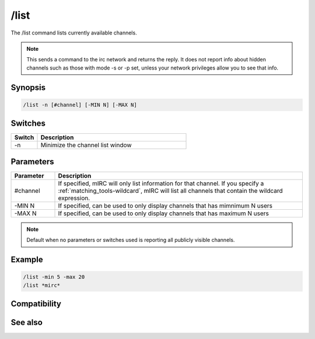 /list
=====

The /list command lists currently available channels.

.. note:: This sends a command to the irc network and returns the reply. It does not report info about hidden channels such as those with mode -s or -p set, unless your network privileges allow you to see that info.

Synopsis
--------

.. code:: text

    /list -n [#channel] [-MIN N] [-MAX N]

Switches
--------

.. list-table::
    :widths: 15 85
    :header-rows: 1

    * - Switch
      - Description
    * - -n
      - Minimize the channel list window

Parameters
----------

.. list-table::
    :widths: 15 85
    :header-rows: 1

    * - Parameter
      - Description
    * - #channel
      - If specified, mIRC will only list information for that channel. If you specify a :ref:`matching_tools-wildcard`, mIRC will list all channels that contain the wildcard expression.
    * - -MIN N
      - If specified, can be used to only display channels that has mimnimum N users
    * - -MAX N
      - If specified, can be used to only display channels that has maximum N users

.. note:: Default when no parameters or switches used is reporting all publicly visible channels.

Example
-------

.. code:: text

    /list -min 5 -max 20
    /list *mirc*

Compatibility
-------------

.. compatibility:: 2.1a

See also
--------